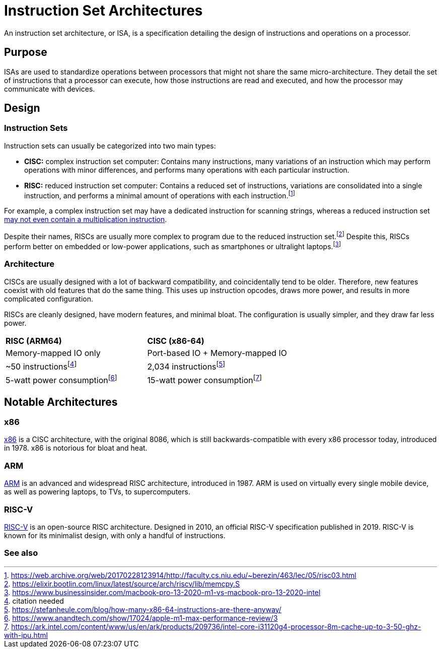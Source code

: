 = Instruction Set Architectures

An instruction set architecture, or ISA, is a specification detailing the design of instructions and operations on a processor.

== Purpose
ISAs are used to standardize operations between processors that might not share the same micro-architecture. They detail the set of instructions that a processor can execute, how those instructions are read and executed, and how the processor may communicate with devices.

== Design

=== Instruction Sets
Instruction sets can usually be categorized into two main types:
 
 - *CISC:* complex instruction set computer: Contains many instructions, many variations of an instruction which may perform operations with minor differences, and performs many operations with each particular instruction.

 - *RISC:* reduced instruction set computer: Contains a reduced set of instructions, variations are consolidated into a single instruction, and performs a minimal amount of operations with each instruction.footnote:[https://web.archive.org/web/20170228123914/http://faculty.cs.niu.edu/~berezin/463/lec/05/risc03.html]

For example, a complex instruction set may have a dedicated instruction for scanning strings, whereas a reduced instruction set xref:riscv.adoc[may not even contain a multiplication instruction].

Despite their names, RISCs are usually more complex to program due to the reduced instruction set.footnote:[https://elixir.bootlin.com/linux/latest/source/arch/riscv/lib/memcpy.S] Despite this, RISCs perform better on embedded or low-power applications, such as smartphones or ultralight laptops.footnote:[https://www.businessinsider.com/macbook-pro-13-2020-m1-vs-macbook-pro-13-2020-intel]

=== Architecture
CISCs are usually designed with a lot of backward compatibility, and coincidentally tend to be older. Therefore, new features coexist with old features that do the same thing. This uses up instruction opcodes, draws more power, and results in more complicated configuration.

RISCs are cleanly designed, have modern features, and minimal bloat. The configuration is usually simpler, and they draw far less power.

[cols="1,1"]
|===
|**RISC (ARM64)**
|**CISC (x86-64)**

|Memory-mapped IO only
|Port-based IO + Memory-mapped IO

|~50 instructionsfootnote:[citation needed]
|2,034 instructionsfootnote:[https://stefanheule.com/blog/how-many-x86-64-instructions-are-there-anyway/]

| 5-watt power consumptionfootnote:[https://www.anandtech.com/show/17024/apple-m1-max-performance-review/3]
| 15-watt power consumptionfootnote:[https://ark.intel.com/content/www/us/en/ark/products/209736/intel-core-i31120g4-processor-8m-cache-up-to-3-50-ghz-with-ipu.html]
|===

== Notable Architectures

=== x86
xref:x86.adoc[x86] is a CISC architecture, with the original 8086, which is still backwards-compatible with every x86 processor today, introduced in 1978. x86 is notorious for bloat and heat.

=== ARM
xref:arm.adoc[ARM] is an advanced and widespread RISC architecture, introduced in 1987. ARM is used on virtually every single mobile device, as well as powering laptops, to TVs, to supercomputers.

=== RISC-V
xref:riscv.adoc[RISC-V] is an open-source RISC architecture. Designed in 2010, an official RISC-V specification published in 2019. RISC-V is known for its minimalist design, with only a handful of instructions.


=== See also